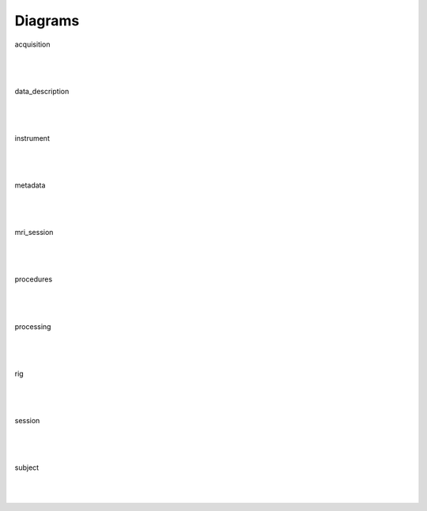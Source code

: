 Diagrams
==============

.. figure:: diagrams/acquisition.svg
    :scale: 50%
    :align: center
    :alt: acquisition

    acquisition

.. raw:: html

    <hr>

|
|

.. figure:: diagrams/data_description.svg
    :scale: 50%
    :align: center
    :alt: data_description

    data_description

.. raw:: html

    <hr>

|
|

.. figure:: diagrams/instrument.svg
    :scale: 50%
    :align: center
    :alt: instrument

    instrument

.. raw:: html

    <hr>

|
|

.. figure:: diagrams/metadata.nd.svg
    :scale: 50%
    :align: center
    :alt: metadata

    metadata

.. raw:: html

    <hr>

|
|

.. figure:: diagrams/mri_session.svg
    :scale: 50%
    :align: center
    :alt: mri_session

    mri_session

.. raw:: html

    <hr>

|
|

.. figure:: diagrams/procedures.svg
    :scale: 50%
    :align: center
    :alt: procedures

    procedures

.. raw:: html

    <hr>

|
|

.. figure:: diagrams/processing.svg
    :scale: 50%
    :align: center
    :alt: processing

    processing

.. raw:: html

    <hr>

|
|

.. figure:: diagrams/rig.svg
    :scale: 50%
    :align: center
    :alt: rig

    rig

.. raw:: html

    <hr>

|
|

.. figure:: diagrams/session.svg
    :scale: 50%
    :align: center
    :alt: session

    session

.. raw:: html

    <hr>

|
|

.. figure:: diagrams/subject.svg
    :scale: 50%
    :align: center
    :alt: subject

    subject

.. raw:: html

    <hr>

|
|
